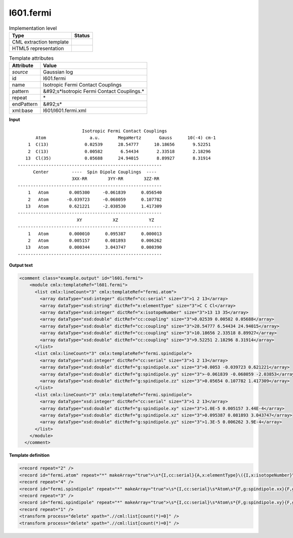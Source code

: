 .. _l601.fermi-d3e16633:

l601.fermi
==========

.. table:: Implementation level

   +----------------------------------------------------------------------------------------------------------------------------+----------------------------------------------------------------------------------------------------------------------------+
   | Type                                                                                                                       | Status                                                                                                                     |
   +============================================================================================================================+============================================================================================================================+
   | CML extraction template                                                                                                    | |image1|                                                                                                                   |
   +----------------------------------------------------------------------------------------------------------------------------+----------------------------------------------------------------------------------------------------------------------------+
   | HTML5 representation                                                                                                       | |image2|                                                                                                                   |
   +----------------------------------------------------------------------------------------------------------------------------+----------------------------------------------------------------------------------------------------------------------------+

.. table:: Template attributes

   +----------------------------------------------------------------------------------------------------------------------------+----------------------------------------------------------------------------------------------------------------------------+
   | Attribute                                                                                                                  | Value                                                                                                                      |
   +============================================================================================================================+============================================================================================================================+
   | *source*                                                                                                                   | Gaussian log                                                                                                               |
   +----------------------------------------------------------------------------------------------------------------------------+----------------------------------------------------------------------------------------------------------------------------+
   | id                                                                                                                         | l601.fermi                                                                                                                 |
   +----------------------------------------------------------------------------------------------------------------------------+----------------------------------------------------------------------------------------------------------------------------+
   | name                                                                                                                       | Isotropic Fermi Contact Couplings                                                                                          |
   +----------------------------------------------------------------------------------------------------------------------------+----------------------------------------------------------------------------------------------------------------------------+
   | pattern                                                                                                                    | &#92;s*Isotropic Fermi Contact Couplings.\*                                                                                |
   +----------------------------------------------------------------------------------------------------------------------------+----------------------------------------------------------------------------------------------------------------------------+
   | repeat                                                                                                                     | \*                                                                                                                         |
   +----------------------------------------------------------------------------------------------------------------------------+----------------------------------------------------------------------------------------------------------------------------+
   | endPattern                                                                                                                 | &#92;s\*                                                                                                                   |
   +----------------------------------------------------------------------------------------------------------------------------+----------------------------------------------------------------------------------------------------------------------------+
   | xml:base                                                                                                                   | l601/l601.fermi.xml                                                                                                        |
   +----------------------------------------------------------------------------------------------------------------------------+----------------------------------------------------------------------------------------------------------------------------+

.. container:: formalpara-title

   **Input**

::

                             Isotropic Fermi Contact Couplings
           Atom                 a.u.       MegaHertz       Gauss      10(-4) cm-1
        1  C(13)              0.02539      28.54777      10.18656       9.52251
        2  C(13)              0.00582       6.54434       2.33518       2.18296
       13  Cl(35)             0.05688      24.94015       8.89927       8.31914
    --------------------------------------------------------
          Center         ----  Spin Dipole Couplings  ----
                         3XX-RR        3YY-RR        3ZZ-RR
    --------------------------------------------------------
        1   Atom        0.005300     -0.061839      0.056540
        2   Atom       -0.039723     -0.068059      0.107782
       13   Atom        0.621221     -2.038530      1.417309
    --------------------------------------------------------
                           XY            XZ            YZ
    --------------------------------------------------------
        1   Atom        0.000010      0.095387      0.000013
        2   Atom        0.005157      0.081893      0.006262
       13   Atom        0.000344      3.043747      0.000390
    --------------------------------------------------------

     

.. container:: formalpara-title

   **Output text**

.. code:: xml

   <comment class="example.output" id="l601.fermi">
       <module cmlx:templateRef="l601.fermi">
         <list cmlx:lineCount="3" cmlx:templateRef="fermi.atom">
           <array dataType="xsd:integer" dictRef="cc:serial" size="3">1 2 13</array>
           <array dataType="xsd:string" dictRef="x:elementType" size="3">C C Cl</array>
           <array dataType="xsd:integer" dictRef="x:isotopeNumber" size="3">13 13 35</array>
           <array dataType="xsd:double" dictRef="cc:coupling" size="3">0.02539 0.00582 0.05688</array>
           <array dataType="xsd:double" dictRef="cc:coupling" size="3">28.54777 6.54434 24.94015</array>
           <array dataType="xsd:double" dictRef="cc:coupling" size="3">10.18656 2.33518 8.89927</array>
           <array dataType="xsd:double" dictRef="cc:coupling" size="3">9.52251 2.18296 8.31914</array>
         </list>
         <list cmlx:lineCount="3" cmlx:templateRef="fermi.spindipole">
           <array dataType="xsd:integer" dictRef="cc:serial" size="3">1 2 13</array>
           <array dataType="xsd:double" dictRef="g:spindipole.xx" size="3">0.0053 -0.039723 0.621221</array>
           <array dataType="xsd:double" dictRef="g:spindipole.yy" size="3">-0.061839 -0.068059 -2.03853</array>
           <array dataType="xsd:double" dictRef="g:spindipole.zz" size="3">0.05654 0.107782 1.417309</array>
         </list>
         <list cmlx:lineCount="3" cmlx:templateRef="fermi.spindipole">
           <array dataType="xsd:integer" dictRef="cc:serial" size="3">1 2 13</array>
           <array dataType="xsd:double" dictRef="g:spindipole.xy" size="3">1.0E-5 0.005157 3.44E-4</array>
           <array dataType="xsd:double" dictRef="g:spindipole.xz" size="3">0.095387 0.081893 3.043747</array>
           <array dataType="xsd:double" dictRef="g:spindipole.yz" size="3">1.3E-5 0.006262 3.9E-4</array>
         </list>
       </module>
     </comment>

.. container:: formalpara-title

   **Template definition**

.. code:: xml

   <record repeat="2" />
   <record id="fermi.atom" repeat="*" makeArray="true">\s*{I,cc:serial}{A,x:elementType}\({I,x:isotopeNumber}\)\s{F,cc:coupling,u:au}\s{F,cc:coupling,u:mhz}\s{F,cc:coupling,u:gauss}\s{F,cc:coupling,u:ten4cm-1}\s*</record>
   <record repeat="4" />
   <record id="fermi.spindipole" repeat="*" makeArray="true">\s*{I,cc:serial}\s*Atom\s*{F,g:spindipole.xx}{F,g:spindipole.yy}{F,g:spindipole.zz}</record>
   <record repeat="3" />
   <record id="fermi.spindipole" repeat="*" makeArray="true">\s*{I,cc:serial}\s*Atom\s*{F,g:spindipole.xy}{F,g:spindipole.xz}{F,g:spindipole.yz}</record>
   <record repeat="1" />
   <transform process="delete" xpath=".//cml:list[count(*)=0]" />
   <transform process="delete" xpath=".//cml:list[count(*)=0]" />

.. |image1| image:: ../../imgs/Total.png
.. |image2| image:: ../../imgs/None.png
